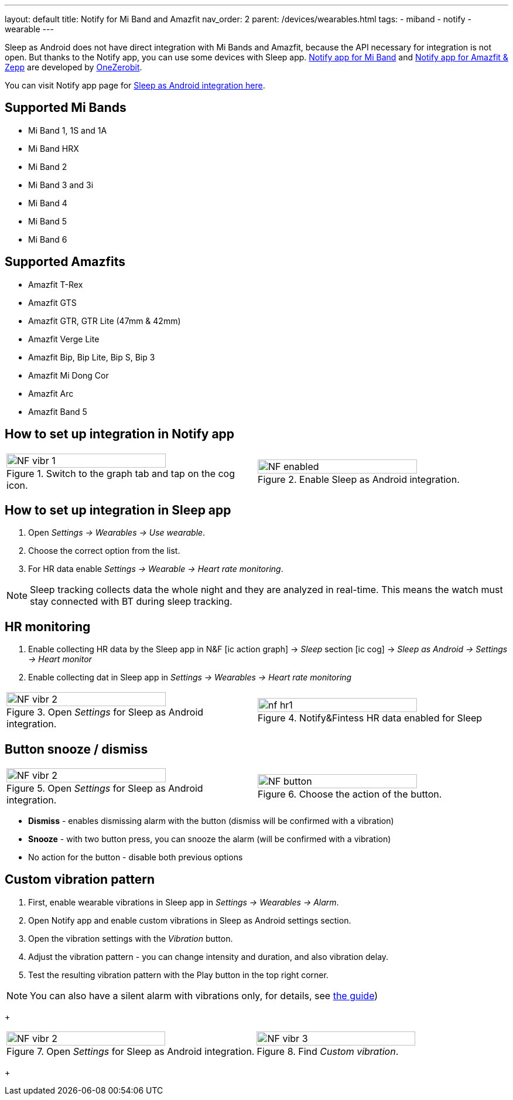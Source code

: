 ---
layout: default
title: Notify for Mi Band and Amazfit
nav_order: 2
parent: /devices/wearables.html
tags:
- miband
- notify
- wearable
---

Sleep as Android does not have direct integration with Mi Bands and Amazfit, because the API necessary for integration is not open.
But thanks to the Notify app, you can use some devices with Sleep app.
https://play.google.com/store/apps/details?id=com.mc.miband1&hl=en[Notify app for Mi Band] and https://play.google.com/store/apps/details?id=com.mc.amazfit1&hl=en[Notify app for Amazfit & Zepp] are developed by https://play.google.com/store/apps/developer?id=OneZeroBit&hl=en[OneZerobit].

You can visit Notify app page for http://forum.mibandnotify.com/discussion/20117/sleep-as-android-integration[Sleep as Android integration here].

== Supported Mi Bands[[supported_wearables]]

- Mi Band 1, 1S and 1A
- Mi Band HRX
- Mi Band 2
- Mi Band 3 and 3i
- Mi Band 4
- Mi Band 5
- Mi Band 6

== Supported Amazfits[[supported_wearables]]

- Amazfit T-Rex
- Amazfit GTS
- Amazfit GTR, GTR Lite (47mm & 42mm)
- Amazfit Verge Lite
- Amazfit Bip, Bip Lite, Bip S, Bip 3
- Amazfit Mi Dong Cor
- Amazfit Arc
- Amazfit Band 5

== How to set up integration in Notify app

[cols="^,^"]
|===
a|.Switch to the graph tab and tap on the cog icon.
image::NF_vibr_1.png[width=80%]

a|.Enable Sleep as Android integration.
image::NF_enabled.png[width=80%]

|===


== How to set up integration in Sleep app

. Open _Settings -> Wearables -> Use wearable_.
. Choose the correct option from the list.
. For HR data enable _Settings -> Wearable -> Heart rate monitoring_.

NOTE: Sleep tracking collects data the whole night and they are analyzed in real-time. This means the watch must stay connected with BT during sleep tracking.


== HR monitoring

. Enable collecting HR data by the Sleep app in N&F icon:ic_action_graph[] -> _Sleep_ section icon:ic_cog[] -> _Sleep as Android -> Settings -> Heart monitor_
. Enable collecting dat in Sleep app in _Settings -> Wearables -> Heart rate monitoring_

[cols="^,^"]
|===

a|.Open _Settings_ for Sleep as Android integration.
image::NF_vibr_2.png[width=80%]

a|.Notify&Fintess HR data enabled for Sleep
image::nf_hr1.png[width=80%]

|===

== Button snooze / dismiss


[cols="^,^"]
|===

a|.Open _Settings_ for Sleep as Android integration.
image::NF_vibr_2.png[width=80%]

a|.Choose the action of the button.
image::NF_button.png[width=80%]

|===


- *Dismiss* - enables dismissing alarm with the button (dismiss will be confirmed with a vibration)
- *Snooze* - with two button press, you can snooze the alarm (will be confirmed with a vibration)
- No action for the button - disable both previous options

== Custom vibration pattern

. First, enable wearable vibrations in Sleep app in _Settings -> Wearables -> Alarm_.
. Open Notify app and enable custom vibrations in Sleep as Android settings section.
. Open the vibration settings with the _Vibration_ button.
. Adjust the vibration pattern - you can change intensity and duration, and also vibration delay.
. Test the resulting vibration pattern with the Play button in the top right corner.

NOTE: You can also have a silent alarm with vibrations only, for details, see <</alarms/alarm_settings/guide#, the guide>>)

+
[cols="^,^"]
|===

a|.Open _Settings_ for Sleep as Android integration.
image::NF_vibr_2.png[width=80%]

a|.Find _Custom vibration_.
image::NF_vibr_3.png[width=80%]

|===
+